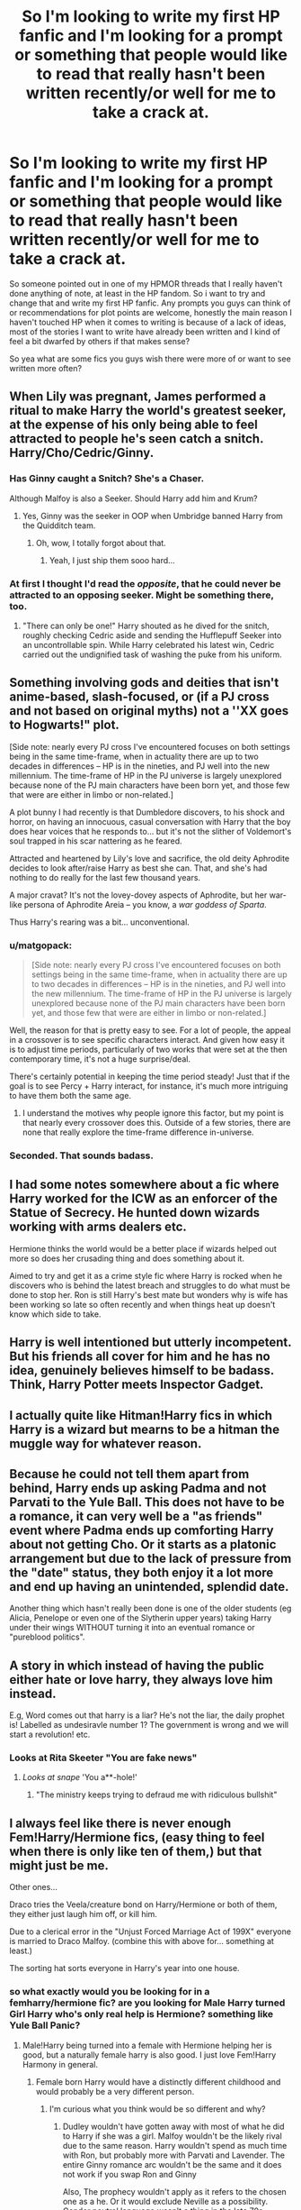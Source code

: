 #+TITLE: So I'm looking to write my first HP fanfic and I'm looking for a prompt or something that people would like to read that really hasn't been written recently/or well for me to take a crack at.

* So I'm looking to write my first HP fanfic and I'm looking for a prompt or something that people would like to read that really hasn't been written recently/or well for me to take a crack at.
:PROPERTIES:
:Author: flingerdinger
:Score: 23
:DateUnix: 1571726373.0
:DateShort: 2019-Oct-22
:FlairText: Discussion/Prompt Request
:END:
So someone pointed out in one of my HPMOR threads that I really haven't done anything of note, at least in the HP fandom. So i want to try and change that and write my first HP fanfic. Any prompts you guys can think of or recommendations for plot points are welcome, honestly the main reason I haven't touched HP when it comes to writing is because of a lack of ideas, most of the stories I want to write have already been written and I kind of feel a bit dwarfed by others if that makes sense?

So yea what are some fics you guys wish there were more of or want to see written more often?


** When Lily was pregnant, James performed a ritual to make Harry the world's greatest seeker, at the expense of his only being able to feel attracted to people he's seen catch a snitch. Harry/Cho/Cedric/Ginny.
:PROPERTIES:
:Author: QuentinQuarles
:Score: 19
:DateUnix: 1571729031.0
:DateShort: 2019-Oct-22
:END:

*** Has Ginny caught a Snitch? She's a Chaser.

Although Malfoy is also a Seeker. Should Harry add him and Krum?
:PROPERTIES:
:Author: ForwardDiscussion
:Score: 6
:DateUnix: 1571757118.0
:DateShort: 2019-Oct-22
:END:

**** Yes, Ginny was the seeker in OOP when Umbridge banned Harry from the Quidditch team.
:PROPERTIES:
:Score: 8
:DateUnix: 1571759295.0
:DateShort: 2019-Oct-22
:END:

***** Oh, wow, I totally forgot about that.
:PROPERTIES:
:Author: ForwardDiscussion
:Score: 2
:DateUnix: 1571759375.0
:DateShort: 2019-Oct-22
:END:

****** Yeah, I just ship them sooo hard...
:PROPERTIES:
:Score: 3
:DateUnix: 1571759509.0
:DateShort: 2019-Oct-22
:END:


*** At first I thought I'd read the /opposite/, that he could never be attracted to an opposing seeker. Might be something there, too.
:PROPERTIES:
:Author: adgnatum
:Score: 9
:DateUnix: 1571732543.0
:DateShort: 2019-Oct-22
:END:

**** "There can only be one!" Harry shouted as he dived for the snitch, roughly checking Cedric aside and sending the Hufflepuff Seeker into an uncontrollable spin. While Harry celebrated his latest win, Cedric carried out the undignified task of washing the puke from his uniform.
:PROPERTIES:
:Author: Hellstrike
:Score: 8
:DateUnix: 1571751192.0
:DateShort: 2019-Oct-22
:END:


** Something involving gods and deities that isn't anime-based, slash-focused, or (if a PJ cross and not based on original myths) not a ''XX goes to Hogwarts!" plot.

[Side note: nearly every PJ cross I've encountered focuses on both settings being in the same time-frame, when in actuality there are up to two decades in differences -- HP is in the nineties, and PJ well into the new millennium. The time-frame of HP in the PJ universe is largely unexplored because none of the PJ main characters have been born yet, and those few that were are either in limbo or non-related.]

A plot bunny I had recently is that Dumbledore discovers, to his shock and horror, on having an innocuous, casual conversation with Harry that the boy does hear voices that he responds to... but it's not the slither of Voldemort's soul trapped in his scar nattering as he feared.

Attracted and heartened by Lily's love and sacrifice, the old deity Aphrodite decides to look after/raise Harry as best she can. That, and she's had nothing to do really for the last few thousand years.

A major cravat? It's not the lovey-dovey aspects of Aphrodite, but her war-like persona of Aphrodite Areia -- you know, a /war goddess of Sparta/.

Thus Harry's rearing was a bit... unconventional.
:PROPERTIES:
:Author: MidgardWyrm
:Score: 22
:DateUnix: 1571730064.0
:DateShort: 2019-Oct-22
:END:

*** u/matgopack:
#+begin_quote
  [Side note: nearly every PJ cross I've encountered focuses on both settings being in the same time-frame, when in actuality there are up to two decades in differences -- HP is in the nineties, and PJ well into the new millennium. The time-frame of HP in the PJ universe is largely unexplored because none of the PJ main characters have been born yet, and those few that were are either in limbo or non-related.]
#+end_quote

Well, the reason for that is pretty easy to see. For a lot of people, the appeal in a crossover is to see specific characters interact. And given how easy it is to adjust time periods, particularly of two works that were set at the then contemporary time, it's not a huge surprise/deal.

There's certainly potential in keeping the time period steady! Just that if the goal is to see Percy + Harry interact, for instance, it's much more intriguing to have them both the same age.
:PROPERTIES:
:Author: matgopack
:Score: 5
:DateUnix: 1571758091.0
:DateShort: 2019-Oct-22
:END:

**** I understand the motives why people ignore this factor, but my point is that nearly every crossover does this. Outside of a few stories, there are none that really explore the time-frame difference in-universe.
:PROPERTIES:
:Author: MidgardWyrm
:Score: 4
:DateUnix: 1571758371.0
:DateShort: 2019-Oct-22
:END:


*** Seconded. That sounds badass.
:PROPERTIES:
:Author: DoctorInYeetology
:Score: 2
:DateUnix: 1571762109.0
:DateShort: 2019-Oct-22
:END:


** I had some notes somewhere about a fic where Harry worked for the ICW as an enforcer of the Statue of Secrecy. He hunted down wizards working with arms dealers etc.

Hermione thinks the world would be a better place if wizards helped out more so does her crusading thing and does something about it.

Aimed to try and get it as a crime style fic where Harry is rocked when he discovers who is behind the latest breach and struggles to do what must be done to stop her. Ron is still Harry's best mate but wonders why is wife has been working so late so often recently and when things heat up doesn't know which side to take.
:PROPERTIES:
:Author: herO_wraith
:Score: 11
:DateUnix: 1571727616.0
:DateShort: 2019-Oct-22
:END:


** Harry is well intentioned but utterly incompetent. But his friends all cover for him and he has no idea, genuinely believes himself to be badass. Think, Harry Potter meets Inspector Gadget.
:PROPERTIES:
:Author: streakermaximus
:Score: 9
:DateUnix: 1571728583.0
:DateShort: 2019-Oct-22
:END:


** I actually quite like Hitman!Harry fics in which Harry is a wizard but mearns to be a hitman the muggle way for whatever reason.
:PROPERTIES:
:Author: Quine_
:Score: 5
:DateUnix: 1571740248.0
:DateShort: 2019-Oct-22
:END:


** Because he could not tell them apart from behind, Harry ends up asking Padma and not Parvati to the Yule Ball. This does not have to be a romance, it can very well be a "as friends" event where Padma ends up comforting Harry about not getting Cho. Or it starts as a platonic arrangement but due to the lack of pressure from the "date" status, they both enjoy it a lot more and end up having an unintended, splendid date.

Another thing which hasn't really been done is one of the older students (eg Alicia, Penelope or even one of the Slytherin upper years) taking Harry under their wings WITHOUT turning it into an eventual romance or "pureblood politics".
:PROPERTIES:
:Author: Hellstrike
:Score: 8
:DateUnix: 1571741037.0
:DateShort: 2019-Oct-22
:END:


** A story in which instead of having the public either hate or love harry, they always love him instead.

E.g, Word comes out that harry is a liar? He's not the liar, the daily prophet is! Labelled as undesiravle number 1? The government is wrong and we will start a revolution! etc.
:PROPERTIES:
:Score: 5
:DateUnix: 1571767416.0
:DateShort: 2019-Oct-22
:END:

*** Looks at Rita Skeeter "You are fake news"
:PROPERTIES:
:Author: flingerdinger
:Score: 2
:DateUnix: 1571767486.0
:DateShort: 2019-Oct-22
:END:

**** /Looks at snape/ 'You a**-hole!'
:PROPERTIES:
:Score: 1
:DateUnix: 1571768294.0
:DateShort: 2019-Oct-22
:END:

***** "The ministry keeps trying to defraud me with ridiculous bullshit"
:PROPERTIES:
:Author: flingerdinger
:Score: 1
:DateUnix: 1571769104.0
:DateShort: 2019-Oct-22
:END:


** I always feel like there is never enough Fem!Harry/Hermione fics, (easy thing to feel when there is only like ten of them,) but that might just be me.

Other ones...

Draco tries the Veela/creature bond on Harry/Hermione or both of them, they either just laugh him off, or kill him.

Due to a clerical error in the "Unjust Forced Marriage Act of 199X" everyone is married to Draco Malfoy. (combine this with above for... something at least.)

The sorting hat sorts everyone in Harry's year into one house.
:PROPERTIES:
:Author: bonsly24
:Score: 9
:DateUnix: 1571727246.0
:DateShort: 2019-Oct-22
:END:

*** so what exactly would you be looking for in a femharry/hermione fic? are you looking for Male Harry turned Girl Harry who's only real help is Hermione? something like Yule Ball Panic?
:PROPERTIES:
:Author: flingerdinger
:Score: 4
:DateUnix: 1571734010.0
:DateShort: 2019-Oct-22
:END:

**** Male!Harry being turned into a female with Hermione helping her is good, but a naturally female harry is also good. I just love Fem!Harry Harmony in general.
:PROPERTIES:
:Author: bonsly24
:Score: 2
:DateUnix: 1571745412.0
:DateShort: 2019-Oct-22
:END:

***** Female born Harry would have a distinctly different childhood and would probably be a very different person.
:PROPERTIES:
:Author: Hellstrike
:Score: 2
:DateUnix: 1571750527.0
:DateShort: 2019-Oct-22
:END:

****** I'm curious what you think would be so different and why?
:PROPERTIES:
:Author: katmmill
:Score: 2
:DateUnix: 1571754695.0
:DateShort: 2019-Oct-22
:END:

******* Dudley wouldn't have gotten away with most of what he did to Harry if she was a girl. Malfoy wouldn't be the likely rival due to the same reason. Harry wouldn't spend as much time with Ron, but probably more with Parvati and Lavender. The entire Ginny romance arc wouldn't be the same and it does not work if you swap Ron and Ginny

Also, The prophecy wouldn't apply as it refers to the chosen one as a he. Or it would exclude Neville as a possibility. Gender neutral language wasn't a thing in the late 70s.
:PROPERTIES:
:Author: Hellstrike
:Score: 2
:DateUnix: 1571759978.0
:DateShort: 2019-Oct-22
:END:


**** There are a few Harry is turned into a girl fics, but only two go somewhere. It makes for an interesting read, if you have an established relationship. However, where all fics in that genre fall short is that they make Harry act like a girl almost immediately. But I've yet to read a fic where Harry is like "ok, I have tits and need to sit down to pee. Carry on". Because there are other options instead of fully embracing every female stereotype. She could dress butch and cut her hair short.
:PROPERTIES:
:Author: Hellstrike
:Score: 1
:DateUnix: 1571742206.0
:DateShort: 2019-Oct-22
:END:


** harry/daphne but they're still friends with ron/hermonie.. the ron bashing in the fandom is so disheartening .
:PROPERTIES:
:Author: HailQueenShuri
:Score: 5
:DateUnix: 1571731013.0
:DateShort: 2019-Oct-22
:END:

*** There are actually a few that have him still be friends with them i believe.

linkffn(12610457) it's a two shot though so i'm sure it doesn't count.

linkffn(13133746) Importance of intent does this really well, Ron and Hermione aren't main characters in this but they are still in it and done justice.
:PROPERTIES:
:Author: flingerdinger
:Score: 2
:DateUnix: 1571731243.0
:DateShort: 2019-Oct-22
:END:

**** I love the nonchalance of Jem Doe's: I'd love to see more of this sort-of thing.
:PROPERTIES:
:Author: MidgardWyrm
:Score: 2
:DateUnix: 1571757442.0
:DateShort: 2019-Oct-22
:END:


**** [[https://www.fanfiction.net/s/12610457/1/][*/Wait, what?/*]] by [[https://www.fanfiction.net/u/1445361/Jem-Doe][/Jem Doe/]]

#+begin_quote
  "I've just had the worst day,", said Daphne, sitting by Harry's side. Harry kept eating slowly, and Hermione looked from one to another as Ron spluttered. Both were ignored summarily by the other two.
#+end_quote

^{/Site/:} ^{fanfiction.net} ^{*|*} ^{/Category/:} ^{Harry} ^{Potter} ^{*|*} ^{/Rated/:} ^{Fiction} ^{T} ^{*|*} ^{/Chapters/:} ^{2} ^{*|*} ^{/Words/:} ^{2,096} ^{*|*} ^{/Reviews/:} ^{46} ^{*|*} ^{/Favs/:} ^{695} ^{*|*} ^{/Follows/:} ^{326} ^{*|*} ^{/Updated/:} ^{9/8} ^{*|*} ^{/Published/:} ^{8/11/2017} ^{*|*} ^{/Status/:} ^{Complete} ^{*|*} ^{/id/:} ^{12610457} ^{*|*} ^{/Language/:} ^{English} ^{*|*} ^{/Genre/:} ^{Parody/Humor} ^{*|*} ^{/Characters/:} ^{<Daphne} ^{G.,} ^{Harry} ^{P.>} ^{Hermione} ^{G.,} ^{Ginny} ^{W.} ^{*|*} ^{/Download/:} ^{[[http://www.ff2ebook.com/old/ffn-bot/index.php?id=12610457&source=ff&filetype=epub][EPUB]]} ^{or} ^{[[http://www.ff2ebook.com/old/ffn-bot/index.php?id=12610457&source=ff&filetype=mobi][MOBI]]}

--------------

[[https://www.fanfiction.net/s/13133746/1/][*/Daphne Greengrass and the Importance of Intent/*]] by [[https://www.fanfiction.net/u/11491751/Petrificus-Somewhatus][/Petrificus Somewhatus/]]

#+begin_quote
  This is the story of how Voldemort and the tools he created to defy death were destroyed by Harry Potter and me while sitting in an empty Hogwarts classroom using Harry's idea, my design, and most importantly, our intent. Set during 6th Year.
#+end_quote

^{/Site/:} ^{fanfiction.net} ^{*|*} ^{/Category/:} ^{Harry} ^{Potter} ^{*|*} ^{/Rated/:} ^{Fiction} ^{T} ^{*|*} ^{/Chapters/:} ^{23} ^{*|*} ^{/Words/:} ^{71,693} ^{*|*} ^{/Reviews/:} ^{992} ^{*|*} ^{/Favs/:} ^{3,876} ^{*|*} ^{/Follows/:} ^{2,816} ^{*|*} ^{/Updated/:} ^{8/21} ^{*|*} ^{/Published/:} ^{11/29/2018} ^{*|*} ^{/Status/:} ^{Complete} ^{*|*} ^{/id/:} ^{13133746} ^{*|*} ^{/Language/:} ^{English} ^{*|*} ^{/Genre/:} ^{Romance/Family} ^{*|*} ^{/Characters/:} ^{<Harry} ^{P.,} ^{Daphne} ^{G.>} ^{Astoria} ^{G.} ^{*|*} ^{/Download/:} ^{[[http://www.ff2ebook.com/old/ffn-bot/index.php?id=13133746&source=ff&filetype=epub][EPUB]]} ^{or} ^{[[http://www.ff2ebook.com/old/ffn-bot/index.php?id=13133746&source=ff&filetype=mobi][MOBI]]}

--------------

*FanfictionBot*^{2.0.0-beta} | [[https://github.com/tusing/reddit-ffn-bot/wiki/Usage][Usage]]
:PROPERTIES:
:Author: FanfictionBot
:Score: 1
:DateUnix: 1571731249.0
:DateShort: 2019-Oct-22
:END:


** I've had a few ideas floating round that I wrote a summary about, personally there I think there aren't enough good Harry/Fleur fics out there, anyway, heres the prompt.

To End a Prophecy

James and Dumbledore agree that Harry will never be able to fulfill the prophecy and defeat Voldemort so they try to off him. Their idea is that with the prophesied child out of the way someone else can kill Tom. Lily takes Harry and they escape to France. Sirius goes with them and they stay in a Black holiday home in France. Their new neighbors are the Delacours. Harry/Fleur of course
:PROPERTIES:
:Author: jasoneill23
:Score: 3
:DateUnix: 1571734373.0
:DateShort: 2019-Oct-22
:END:


** A bunch of prompts:

​

1. Luna enlists Harry's help in investigating one of the Quibbler's phony conspiracy. Which is of course false, but they stumble into a real one, involving some of the highest profile people in the country. Should start as a comedy but become serious at some point. Real danger involved, etc... Maybe set year 5 or 6.
2. Dumbledore has been training harry since 1st or 2nd year, acting as a real mentor. During the battle of the DoM, Voldemort kills Dumbledore in front of Harry's eyes. Harry is forced to flee the country, but vows to avange his mentor. He starts running around the world, seeking power, experience and backing.
3. After dealing with Voldemort, Harry is framed by the ministry (which is still filled with death eaters) and sent to Azkaban. He manages to adapt to the place through whatever way (maybe meditation, mind magics, crazy discipline or whatever which has him become more powerful). A few years after, a new Dark Lord appears and Draco Malfoy, now head of the DMLE, realises that only harry can help. (think something like Detective Dee 1's plot, if you've seen this movie)
4. A one shot about Hagrid being sent to the Witcherverse and traveling with Geralt a bit. The culture shock would be amuzing.
:PROPERTIES:
:Author: AnIndividualist
:Score: 3
:DateUnix: 1571765601.0
:DateShort: 2019-Oct-22
:END:

*** Number 1 reminds me of a REALLY cool story I read. Reading a story like that would feel nostalgic for me. Maybe in it Luna and Harry become closer than they did in canon, and Luna invites Harry over to her house for the rest of the summer so they can have fun together.

If they stumble on something way bigger, it probably WILL HAVE to have DIRE CONSEQUENCES though....
:PROPERTIES:
:Score: 2
:DateUnix: 1571767162.0
:DateShort: 2019-Oct-22
:END:

**** What would be that fic you're mentionning? You have me interrested.

And yes, something big with dire consequenses is exactly what I have in mind. It would start light and funny, and end up far more serious and dark. Though these kinds of things are hard to balance right.
:PROPERTIES:
:Author: AnIndividualist
:Score: 2
:DateUnix: 1571767512.0
:DateShort: 2019-Oct-22
:END:

***** Oh, I should have mentioned. That is not a fanfic, it is a TV show / VN game called Steins;Gate and it has exactly what you are looking for. It is sci fi. It is about a bunch of freinds in the 'future gadget lab' (Which is just really a room they hangout in). The main character is a chuunibyu like Luna, who beleives in things that may not be real and is a mad sceintist.

They go investigating in a random direction, but they stumble upon something huge with dire concequences. VERY dire consequences. And there are several plot twists, not just one big one. There is a lot of character development too, and although the characters may seem a little shallow to someone who isn't looking close, after episode 12 their complex backstories are revealed. Some of them aren't really special backstories, but somehow they are still special to you. It takes a while because it is world building and has a comedy tone at the first 12 episodes even though a few suspicous things happen. The comedy is alright, but the mad sceintist may put you off, just to warn you (But it is worth it). Episode 13 and 12 and anything after have the darker tones.

I KNOW this is exactly what you described, I know it!

Steins;Gate is my faveourite ever, and for me the best sci-fi AND story I've ever seen, and I see a LOT of Scifi AND stories.

You should probably try it out if that's what you are looking for.

By the way, it is an anime. I really hope you are not the kind who thinks anime is trashy childrens show/ porn fetish fantasy because it is not.

Oh whoops! I've made such a big comment. But I do REALLY want to share the experience of Steins;Gate with you.
:PROPERTIES:
:Score: 2
:DateUnix: 1571768196.0
:DateShort: 2019-Oct-22
:END:

****** Oh, yes, I've seen this anime. Great watch indeed.

El Psy Congroo!
:PROPERTIES:
:Author: AnIndividualist
:Score: 1
:DateUnix: 1571768466.0
:DateShort: 2019-Oct-22
:END:

******* It was so cool wasn't it! There's also Chaos;Head, but the anime is terrible - The VN game is epic though. Same with Robotics;Notes Have you seen the spin offs, drama CDs, and even better, alternative ending routes?

Oh and also, a new one called Anonymous code is coming out Rate on 1 - 10 how much of a fan you are. 1 is a bit casual and 10 is obsessed/a huge part of my life.

Also, El psy kongroo to you too!
:PROPERTIES:
:Score: 1
:DateUnix: 1571768672.0
:DateShort: 2019-Oct-22
:END:

******** It was a great Anime, I'd rate it around 7-8 on your scale, but I'm not the type who obsess over these things.\\
Chaos;Head was somewhat enjoyable, but clearly not as good.
:PROPERTIES:
:Author: AnIndividualist
:Score: 1
:DateUnix: 1571768851.0
:DateShort: 2019-Oct-22
:END:


** Lol, if the forty-odd random suggestions and tangential discussions in this thread tell you anything, it should be that you must write the story you want to read yourself because you'll never please everybody. Please yourself then you'll have at least one fan.
:PROPERTIES:
:Author: booksandpots
:Score: 2
:DateUnix: 1571813906.0
:DateShort: 2019-Oct-23
:END:

*** I just had a really really good idea that I'm going to write i just need to figure out how to word everything.
:PROPERTIES:
:Author: flingerdinger
:Score: 2
:DateUnix: 1571814625.0
:DateShort: 2019-Oct-23
:END:


** Sixth Year, but when Dumbledore announces that Snape is the new Defense Professor Harry leaves.

Completely skip all the melodrama and tedious home movies of Riddlle's life in exchange for training and actually fighting Death Eaters.
:PROPERTIES:
:Author: wandererchronicles
:Score: 3
:DateUnix: 1571735264.0
:DateShort: 2019-Oct-22
:END:

*** "Welcome our new Defense Against the Dark Arts Instructor, Professor Severus Snape!"

with that Harry stood up, gave Dumbledore the double finger salute and left the great hall.
:PROPERTIES:
:Author: flingerdinger
:Score: 7
:DateUnix: 1571735392.0
:DateShort: 2019-Oct-22
:END:

**** Almost exactly what I'm picturing. Tentative title "For A Game Of Soldiers," with the title drop being Harry's response to the announcement ("Bugger this for a game of soldiers.") Drops the QC pin in front of Ron, wishes him and Hermione the best of luck in the coming year, and walks.

Considering he's just been given a week of detentions and a seventy point deduction by Snape for the crime of having his nose broken and being pretrified by Malfoy, he has no reason to expect any better during class with the greasy fit. Dumbledore promised to be more up front with him, then used him to recruit Slughorn - implying that Sluggy would be the defense teacher - then springs Snape at the opening feast.

"I spent all of last year getting tortured by the Defense Professor and learning nothing, why the hell am I going to repeat that?"
:PROPERTIES:
:Author: wandererchronicles
:Score: 6
:DateUnix: 1571738142.0
:DateShort: 2019-Oct-22
:END:


** Fremione. Please. There are quite a number of fanfics about this out there....but.... no, there's enough fremione.....
:PROPERTIES:
:Score: 1
:DateUnix: 1571759370.0
:DateShort: 2019-Oct-22
:END:


** finish the one shot for linkao3(do you ever feel your life is threatened by fabricated stories)
:PROPERTIES:
:Author: angry_triplet
:Score: 1
:DateUnix: 1571803120.0
:DateShort: 2019-Oct-23
:END:


** Surfer dude and valley girl Ravenclaws . It would be hilarious
:PROPERTIES:
:Author: Bleepbloopbotz2
:Score: 1
:DateUnix: 1571731754.0
:DateShort: 2019-Oct-22
:END:
